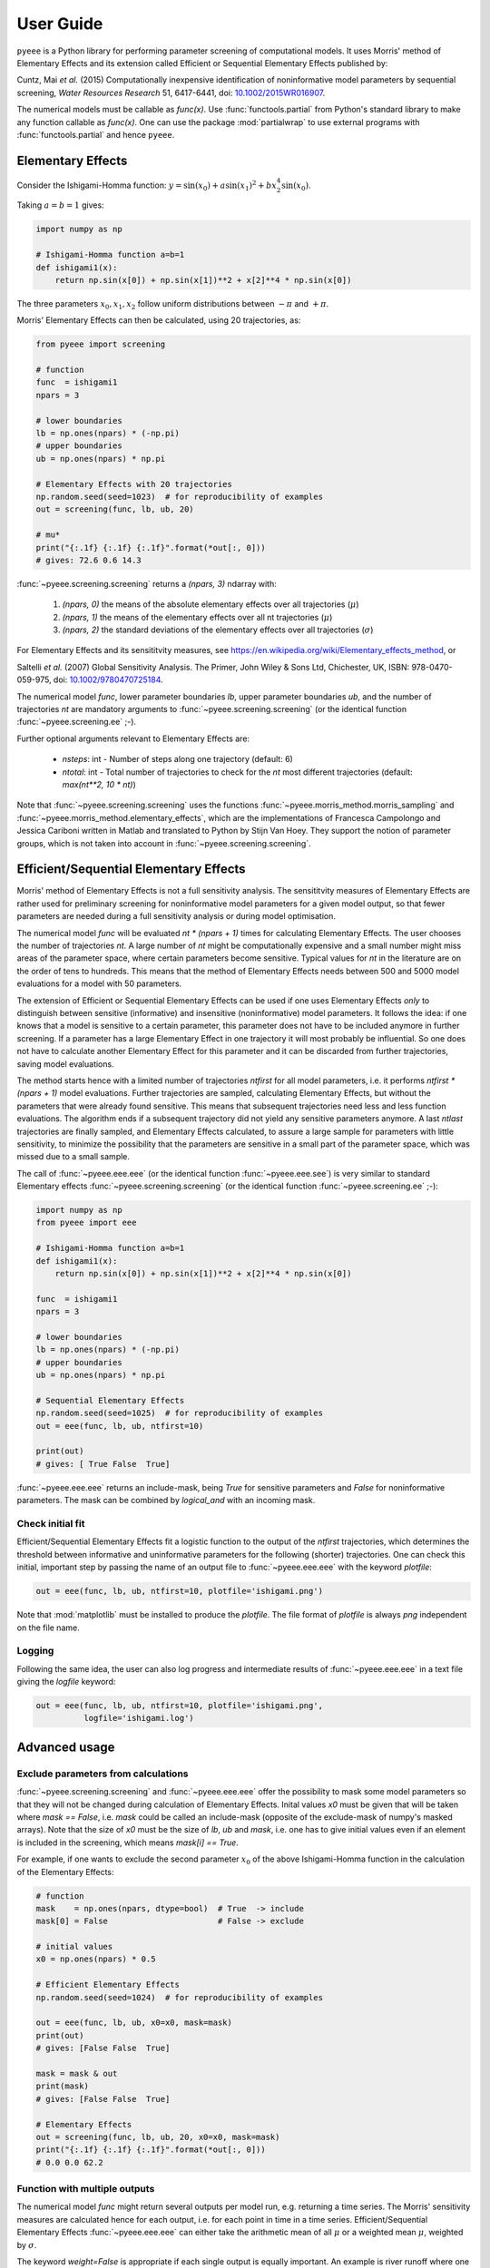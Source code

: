 User Guide
==========

``pyeee`` is a Python library for performing parameter screening of
computational models. It uses Morris' method of Elementary Effects and
its extension called Efficient or Sequential Elementary Effects
published by:

Cuntz, Mai `et al.` (2015) Computationally inexpensive identification
of noninformative model parameters by sequential screening,
`Water Resources Research` 51, 6417-6441, doi:
`10.1002/2015WR016907`_.

The numerical models must be callable as `func(x)`. Use
:func:`functools.partial` from Python's standard library to make any
function callable as `func(x)`. One can use the package
:mod:`partialwrap` to use external programs with
:func:`functools.partial` and hence ``pyeee``.


Elementary Effects
------------------

Consider the Ishigami-Homma function:
:math:`y = \sin(x_0) + a \sin(x_1)^2 + b x_2^4 \sin(x_0)`.

Taking :math:`a = b = 1` gives:

.. code-block:: python

   import numpy as np

   # Ishigami-Homma function a=b=1
   def ishigami1(x):
       return np.sin(x[0]) + np.sin(x[1])**2 + x[2]**4 * np.sin(x[0])

The three parameters :math:`x_0, x_1, x_2` follow uniform
distributions between :math:`-\pi` and :math:`+\pi`.

Morris' Elementary Effects can then be calculated, using 20
trajectories, as:

.. code-block:: python

   from pyeee import screening

   # function
   func  = ishigami1
   npars = 3

   # lower boundaries
   lb = np.ones(npars) * (-np.pi)
   # upper boundaries
   ub = np.ones(npars) * np.pi

   # Elementary Effects with 20 trajectories
   np.random.seed(seed=1023)  # for reproducibility of examples
   out = screening(func, lb, ub, 20)

   # mu*
   print("{:.1f} {:.1f} {:.1f}".format(*out[:, 0]))
   # gives: 72.6 0.6 14.3

:func:`~pyeee.screening.screening` returns a `(npars, 3)` ndarray
with:

   1. `(npars, 0)` the means of the absolute elementary effects over
      all trajectories (:math:`\mu*`)
   2. `(npars, 1)` the means of the elementary effects over all nt
      trajectories (:math:`\mu`)
   3. `(npars, 2)` the standard deviations of the elementary effects
      over all trajectories (:math:`\sigma`)

For Elementary Effects and its sensititvity measures, see
https://en.wikipedia.org/wiki/Elementary_effects_method, or

Saltelli *et al.* (2007) Global Sensitivity Analysis. The Primer,
John Wiley & Sons Ltd, Chichester, UK, ISBN: 978-0470-059-975,
doi: `10.1002/9780470725184`_.

The numerical model `func`, lower parameter boundaries `lb`, upper
parameter boundaries `ub`, and the number of trajectories `nt` are
mandatory arguments to :func:`~pyeee.screening.screening` (or the
identical function :func:`~pyeee.screening.ee` ;-).

Further optional arguments relevant to Elementary Effects are:

   - `nsteps`: int - Number of steps along one trajectory (default: 6)
   - `ntotal`: int - Total number of trajectories to check for the
     `nt` most different trajectories (default: `max(nt**2, 10 * nt)`)

Note that :func:`~pyeee.screening.screening` uses the functions
:func:`~pyeee.morris_method.morris_sampling` and
:func:`~pyeee.morris_method.elementary_effects`, which are the
implementations of Francesca Campolongo and Jessica Cariboni written
in Matlab and translated to Python by Stijn Van Hoey. They support the
notion of parameter groups, which is not taken into account in
:func:`~pyeee.screening.screening`.


Efficient/Sequential Elementary Effects
---------------------------------------

Morris' method of Elementary Effects is not a full sensitivity
analysis. The sensititvity measures of Elementary Effects are rather
used for preliminary screening for noninformative model parameters for
a given model output, so that fewer parameters are needed during a
full sensitivity analysis or during model optimisation.

The numerical model `func` will be evaluated `nt * (npars + 1)` times
for calculating Elementary Effects. The user chooses the number of
trajectories `nt`. A large number of `nt` might be computationally
expensive and a small number might miss areas of the parameter space,
where certain parameters become sensitive. Typical values for `nt` in
the literature are on the order of tens to hundreds. This means that
the method of Elementary Effects needs between 500 and 5000 model
evaluations for a model with 50 parameters.

The extension of Efficient or Sequential Elementary Effects can be
used if one uses Elementary Effects `only` to distinguish between
sensitive (informative) and insensitive (noninformative) model
parameters. It follows the idea: if one knows that a model is
sensitive to a certain parameter, this parameter does not have to be
included anymore in further screening. If a parameter has a large
Elementary Effect in one trajectory it will most probably be
influential. So one does not have to calculate another Elementary
Effect for this parameter and it can be discarded from further
trajectories, saving model evaluations.

The method starts hence with a limited number of trajectories
`ntfirst` for all model parameters, i.e. it performs
`ntfirst * (npars + 1)` model evaluations. Further trajectories are
sampled, calculating Elementary Effects, but without the parameters
that were already found sensitive. This means that subsequent
trajectories need less and less function evaluations. The algorithm
ends if a subsequent trajectory did not yield any sensitive parameters
anymore. A last `ntlast` trajectories are finally sampled, and
Elementary Effects calculated, to assure a large sample for parameters
with little sensitivity, to minimize the possibility that the
parameters are sensitive in a small part of the parameter space, which
was missed due to a small sample.

The call of :func:`~pyeee.eee.eee` (or the identical function
:func:`~pyeee.eee.see`) is very similar to standard Elementary effects
:func:`~pyeee.screening.screening` (or the identical function
:func:`~pyeee.screening.ee` ;-):

.. code-block:: python

   import numpy as np
   from pyeee import eee

   # Ishigami-Homma function a=b=1
   def ishigami1(x):
       return np.sin(x[0]) + np.sin(x[1])**2 + x[2]**4 * np.sin(x[0])

   func  = ishigami1
   npars = 3

   # lower boundaries
   lb = np.ones(npars) * (-np.pi)
   # upper boundaries
   ub = np.ones(npars) * np.pi

   # Sequential Elementary Effects
   np.random.seed(seed=1025)  # for reproducibility of examples
   out = eee(func, lb, ub, ntfirst=10)

   print(out)
   # gives: [ True False  True]

:func:`~pyeee.eee.eee` returns an include-mask, being `True` for
sensitive parameters and `False` for noninformative parameters. The
mask can be combined by `logical_and` with an incoming mask.


Check initial fit
^^^^^^^^^^^^^^^^^

Efficient/Sequential Elementary Effects fit a logistic function to
the output of the `ntfirst` trajectories, which determines the
threshold between informative and uninformative parameters for the
following (shorter) trajectories. One can check this initial,
important step by passing the name of an output file to
:func:`~pyeee.eee.eee` with the keyword `plotfile`:

.. code-block:: python

   out = eee(func, lb, ub, ntfirst=10, plotfile='ishigami.png')

Note that :mod:`matplotlib` must be installed to produce the
`plotfile`. The file format of `plotfile` is always `png` independent
on the file name.


Logging
^^^^^^^

Following the same idea, the user can also log progress and
intermediate results of :func:`~pyeee.eee.eee` in a text file giving
the `logfile` keyword:

.. code-block:: python

   out = eee(func, lb, ub, ntfirst=10, plotfile='ishigami.png',
             logfile='ishigami.log')


Advanced usage
--------------

Exclude parameters from calculations
^^^^^^^^^^^^^^^^^^^^^^^^^^^^^^^^^^^^

:func:`~pyeee.screening.screening` and :func:`~pyeee.eee.eee` offer
the possibility to mask some model parameters so that they will not be
changed during calculation of Elementary Effects. Inital values `x0`
must be given that will be taken where `mask == False`, i.e. `mask`
could be called an include-mask (opposite of the exclude-mask of
numpy's masked arrays). Note that the size of `x0` must be the size of
`lb`, `ub` and `mask`, i.e. one has to give initial values even if an
element is included in the screening, which means `mask[i] == True`.

For example, if one wants to exclude the second parameter :math:`x_0`
of the above Ishigami-Homma function in the calculation of the
Elementary Effects:

.. code-block:: python

   # function
   mask    = np.ones(npars, dtype=bool)  # True  -> include
   mask[0] = False                       # False -> exclude

   # initial values
   x0 = np.ones(npars) * 0.5

   # Efficient Elementary Effects
   np.random.seed(seed=1024)  # for reproducibility of examples

   out = eee(func, lb, ub, x0=x0, mask=mask)
   print(out)
   # gives: [False False  True]

   mask = mask & out
   print(mask)
   # gives: [False False  True]

   # Elementary Effects
   out = screening(func, lb, ub, 20, x0=x0, mask=mask)
   print("{:.1f} {:.1f} {:.1f}".format(*out[:, 0]))
   # 0.0 0.0 62.2


Function with multiple outputs
^^^^^^^^^^^^^^^^^^^^^^^^^^^^^^

The numerical model `func` might return several outputs per model run,
e.g. returning a time series. The Morris' sensitivity measures are
calculated hence for each output, i.e. for each point in time in a
time series. Efficient/Sequential Elementary Effects
:func:`~pyeee.eee.eee` can either take the arithmetic mean of all
:math:`\mu*` or a weighted mean :math:`\mu*`, weighted by
:math:`\sigma`.

The keyword `weight=False` is appropriate if each single output is
equally important. An example is river runoff where one might be
interested in both, high flows such as floods and low flows indicating
droughts.

An example for `weight=True` are fluxes to and from the atmosphere
such as evapotranspiration. The atmosphere is more strongly influenced
by larger fluxes so that sensitivity measures during periods of little
atmospheric exchange are less interesting. `Cuntz, Mai et al.`_ (2015)
argued that weighting by the standard deviation :math:`\sigma` is
equivalent to flux weighting because parameter variations yield larger
variances for larger fluxes than they yield for smaller fluxes in most
computer models.


Parallel model evaluation
^^^^^^^^^^^^^^^^^^^^^^^^^

The numerical model `func` will be evaluated `npars + 1` times for
each trajectory, with `npars` the number of parameters of the
computational model. Multiprocessing can be used for parallel function
evaluation. Setting `processes=nprocs` evaluates `nprocs` parameter
sets in parallel:

.. code-block:: python

   # Elementary Effects using 4 parallel processes
   out = screening(func, lb, ub, processes=4)

``pyeee`` uses the package :mod:`schwimmbad` for
parallelisation. :mod:`schwimmbad` provides a uniform interface to
parallel processing pools and enables switching easily between local
development (e.g. serial processing or :mod:`multiprocessing`) and
deployment on a cluster or supercomputer (e.g. via MPI or JobLib).

Consider the following Python code in a script (e.g. `eeetest.py`):

.. code-block:: python

   # File: eeetest.py
   import sys
   import numpy as np
   from pyeee import eee
   import schwimmbad

   # Ishigami-Homma function a=b=1
   def ishigami1(x):
       return np.sin(x[0]) + np.sin(x[1])**2 + x[2]**4 * np.sin(x[0])

   # get number of processes
   if len(sys.argv) > 1:
       nprocs = int(sys.argv[1])
   else:
       nprocs = 1

   # mpi4py is an optional dependency of pyeee
   try:
      from mpi4py import MPI
      comm  = MPI.COMM_WORLD
      csize = comm.Get_size()
      crank = comm.Get_rank()
      if csize > 1:
          nprocs = csize
   except ImportError:
      comm  = None
      csize = 1
      crank = 0

   # function
   func  = ishigami1
   npars = 3

   # lower boundaries
   lb = np.ones(npars) * (-np.pi)
   # upper boundaries
   ub = np.ones(npars) * np.pi

   # choose the serial or parallel pool
   ipool = schwimmbad.choose_pool(mpi=False if csize==1 else True,
                                  processes=nprocs)

   # Elementary Effects
   np.random.seed(seed=1023)  # for reproducibility of examples
   out = eee(func, lb, ub, processes=nprocs, pool=ipool)

   if crank == 0:
       print(out)
   ipool.close()

The user gives the number of processors to use on the command line
(`ncpus`).
   
This script can be run in normal serial mode, i.e. all function
evaluations are done one after the other:

.. code-block:: bash

   python eeetest.py

One can give explicitly that the script should run one core only:

.. code-block:: bash

   python eeetest.py 1

Or it can use Python's :mod:`multiprocessing` module, e.g. with 4
parallel processes:

.. code-block:: bash

   python eeetest.py 4

or use the Message Passing Interface (MPI), e.g. with 4 parallel
processes:

.. code-block:: bash

   mpiexec -n 4 python eeetest.py

Note that :mod:`mpi4py` must be installed for the last example.


Sampling parameters with other distributions than the uniform distribution
^^^^^^^^^^^^^^^^^^^^^^^^^^^^^^^^^^^^^^^^^^^^^^^^^^^^^^^^^^^^^^^^^^^^^^^^^^

Morris' method of Elementary Effects samples parameters along
trajectories through the possible parameter space. It assumes
uniformly distributed parameters between a lower bound and an upper
bound.

This implementation of Morris' Elementary Effects
:func:`~pyeee.screening.screening` allows sampling parameters from
other distributions than uniform distributions. For example, a
parameter :math:`p` might have been determined by repeated
experiments. One can hence determine the mean parameter
:math:`\overline{p}` and calculate the error of the mean
:math:`\epsilon_p`. This error of the mean is actually the standard
deviation of the distribution of the mean. One would thus sample a
normal distribution with mean :math:`\overline{p}` and a standard
deviation :math:`\epsilon_p` for the parameter :math:`p` to calculate
Morris' Elementary Effects.

:func:`~pyeee.screening.screening` allows all distributions of
mod:`scipy.stats`, given with the keyword `dist`. The parameters of
the distributions are given as a list of tuples with the keyword
`distparam`. The lower and upper bounds change their meaning if `dist`
is given for a parameter: :func:`~pyeee.screening.screening` samples
uniformly the Percent Point Function (ppf) of the distribution between
lower and upper bound. The percent point function is the inverse of
the Cumulative Distribution Function (cdf). Lower and upper bounds
must hence be between `0` and `1`. Note the percent point functions of
most continuous distributions will be infinite at the limits `0` and
`1`.

The three parameters :math:`x_0, x_1, x_2` of the Ishigami-Homma
function follow uniform distributions between :math:`-\pi` and
:math:`+\pi`. Say that :math:`x_1` follows a Gaussian distribution
around the mean :math:`0` with a standard deviation of
:math:`1.81`. We want to sample between plus or minus three standard
deviations, which includes about 99.7\% of the total
distribution. This means that the lower bound would be 0.0015
(0.003/2.) and the upper bound 0.9985.

.. code-block:: python

   import scipy.stats as stats
   dist      = [None, stats.norm, stats.uniform]
   distparam = [None, (0., 1.81), (-np.pi, 2.*np.pi)]
   lb        = [-np.pi, 0.0015, 0.]
   ub        = [np.pi, 0.9985, 1.]

   out = screening(func, lb, ub, 20, dist=dist, distparam=distparam)

This example demonstrates that

   1. if `dist` is passed, one has to give a distribution for each
      parameter;
   2. distributions are given as :mod:`scipy.stats` distribution
      objects;
   3. if `dist` is None, :func:`~pyeee.screening.screening` assumes a
      uniform distribution and samples between lower and upper bound;
   4. (almost) all :mod:`scipy.stats` distributions take the keywords
      `loc` and `scale`. Their meaning is *NOT* mean and standard
      deviation in most distributions. For the uniform distribution
      :any:`scipy.stats.uniform`, `loc` is the lower limit and `loc +
      scale` the upper limit. This means the combination `dist=None`,
      `distparam=None`, `lb=a`, `ub=b` corresponds to
      `dist=scipy.stats.uniform`, `distparam=[a, b-a]`, `lb=0`,
      `ub=1`.

Note also that

   5. if `distparam` is None, `loc=0` and `scale=1` will be taken;
   6. `loc` and `scale` are implemented as keywords in
      :mod:`scipy.stats`. Other parameters such as for example the
      shape parameter of the gamma distribution
      :any:`scipy.stats.gamma` must hence be given first,
      i.e. `(shape, loc, scale)`.

Remember that Morris' method of Elementary Effects assumes uniformly
distributed parameters and that other distributions are an extension
of the original method.

:func:`~pyeee.eee.eee` uses :func:`~pyeee.screening.screening`
internally. It consequently also offers the possibility to sample
other distributions than uniform distributions with the keywords
`dist` and `distparams`.

.. code-block:: python

   out = eee(func, lb, ub, ntfirst=10, dist=dist, distparam=distparam)


Python function with extra parameters
^^^^^^^^^^^^^^^^^^^^^^^^^^^^^^^^^^^^^

The function for :func:`~pyeee.sreening.sreening` and
:func:`~pyeee.eee.eee` must be of the form `func(x)`. Use Python's
:func:`functools.partial` from the Python module :mod:`functools` to
pass other function parameters.

For example pass the parameters :math:`a` and :math:`b` to the
Ishigami-Homma function. One needs a wrapper function that takes the
function and its parameters as arguments. The variable parameters of
the screening must be the last argument, i.e. it must be `x` of
`func(x)`:

.. code:: python

   from functools import partial

   def ishigami(x, a, b):
      return np.sin(x[0]) + a * np.sin(x[1])**2 + b * x[2]**4 * np.sin(x[0])

   # x has to be the last argument
   def call_ishigami(func, a, b, x):
      return func(x, a, b)

   # Partialise function with fixed parameters
   a = 0.5
   b = 2.0
   func  = partial(call_ishigami, ishigami, a, b)

   npars = 3
   lb = np.ones(npars) * (-np.pi)
   ub = np.ones(npars) * np.pi
   out = eee(func, lb, ub, ntfirst=10)

The parameters :math:`a` and :math:`b` are fixed parameters during
screening. Figuratively speaking, :func:`functools.partial` passes
:math:`a` and :math:`b` to the function `call_ishigami` already during
definition. :func:`~pyeee.eee.eee` can then simply call it as
`func(x)`, where `x` is passed to `call_ishigami` then as well. This
"finishes" the call of `call_ishigami` and `x`, `a` and `b` are passed
to `ishigami`.


Screening of external computer models
-------------------------------------

**Note: this section is pretty much a repetition of the** `User
Guide`_ **of** :mod:`partialwrap`, **which itself is not limited to be
used with** ``pyeee`` **but can be used with any package that calls
functions in the form** `func(x)`. **The finer notions of**
:mod:`partialwrap` **might be better explained in its** `User Guide`_.

``pyeee`` can be used to screen parameters from external computer
models written in any (compiled) language such as C, Fortran or
similar. We use our package :mod:`partialwrap` for this.
:mod:`partialwrap` provides wrapper functions that basically launch
external executables using Python's :mod:`subprocess` module, while
providing functionality to write parameter files for the external
executables and read in output from the executables in return.

This means that the wrappers of :mod:`partialwrap` need a function
`parameterwriter` that writes the parameters in the parameter file(s)
`parameterfile`. The wrappers also need to read model output from
`outputfile` with the function `outputreader`. The latter can also do
further calculations such as calculating an objective function from
the model output.

Take an external program that calculates the Ishigami-Homma function
with :math:`a = b = 1`, reading in the parameters :math:`x_0, x_1,
x_2` from a `parameterfile = params.txt` and writing its output into
an `outputfile = out.txt`. Take for simplicity a Python program first
(e.g. `ishigami1.py`):

.. code-block:: python

   # File: ishigami1.py
   import numpy as np

   # Ishigami-Homma function a=b=1
   def ishigami1(x):
       return np.sin(x[0]) + np.sin(x[1])**2 + x[2]**4 * np.sin(x[0])

   # read parameters
   x = np.loadtxt('params.txt')

   # calc function
   y = ishigami1(x)

   # write output file
   np.savetxt('out.txt', y)

The external program, which is in full `python3 ishigami1.py`, can be
used with the wrapper function
:func:`~partialwrap.wrappers.exe_wrapper` of :mod:`partialwrap`:

.. code-block:: python

   from functools import partial
   import numpy as np
   import scipy.optimize as opt
   from partialwrap import exe_wrapper
   from pyeee import eee
        
   ishigami1_exe   = ['python3', 'ishigami1.py']
   parameterfile   = 'params.txt'
   parameterwriter = np.savetxt
   outputfile      = 'out.txt'
   outputreader    = np.loadtxt
   ishigami1_wrap  = partial(exe_wrapper, ishigami1_exe,
                             parameterfile, parameterwriter,
                             outputfile, outputreader, {})

   npars = 3
   lb = np.ones(npars) * (-np.pi)
   ub = np.ones(npars) * np.pi
   out = eee(ishigami1_wrap, lb, ub, ntfirst=10)

The empty dictionary at the end of the partial statement is explained
below.

One can see that the external Ishigami-Homma program could have been
written in a compiled language such as C, Fortran or similar, and then
used with ``pyeee``. A Fortran program could look like this:

.. code-block:: fortran

   program ishigami1

       implicit none

       integer, parameter :: dp = kind(1.0d0)

       character(len=*), parameter :: pfile = 'params.txt'
       character(len=*), parameter :: ofile = 'out.txt'

       integer, parameter :: punit = 99
       integer, parameter :: ounit = 101

       real(dp), dimension(3) :: x ! parameters x_0, x_1, x_2
       real(dp) :: out             ! output value
       integer  :: n

       integer  :: ios

       ! read parameters
       open(punit, file=pfile, status='old', action='read')
       ios = 0
       n = 1
       do while (ios==0)
           read(punit, fmt=*, iostat=ios) x(n)
           n = n + 1
       end do
       n = n - 2
       close(punit)

       ! calc function
       out = sin(x(1)) + sin(x(2))**2 + x(3)**4 * sin(x(1))

       ! write output file
       open(ounit, file=ofile)
       write(ounit,*) out
       close(ounit)

   end program ishigami1

This program can be compiled like:

.. code-block:: bash

   gfortran -o ishigami1.exe ishigami1.f90

and used in Python:

.. code-block:: python

   from functools import partial
   import numpy as np
   import scipy.optimize as opt
   from partialwrap import exe_wrapper
   from pyeee import eee
        
   ishigami1_exe   = ['ishigami1.exe']
   parameterfile   = 'params.txt'
   parameterwriter = np.savetxt
   outputfile      = 'out.txt'
   outputreader    = np.loadtxt
   ishigami1_wrap  = partial(exe_wrapper, ishigami1_exe,
                             parameterfile, parameterwriter,
                             outputfile, outputreader, {})

   npars = 3
   lb = np.ones(npars) * (-np.pi)
   ub = np.ones(npars) * np.pi
   out = eee(ishigami1_wrap, lb, ub, ntfirst=10)

Where the only difference to the Python version is that
`ishigami1_exe = ['./ishigami1.exe']` instead of
`ishigami1_exe = ['python3', 'ishigami1.py']`.


Parallel evaluation of external executables
^^^^^^^^^^^^^^^^^^^^^^^^^^^^^^^^^^^^^^^^^^^

Elementary Effects run the computational model `nt * (npars + 1)`
times. All model runs are independent and can be executated at the
same time if computing ressources permit. Even simple personal
computers have several computing cores nowadays.

However, using 4 worker with `processes=4`, for example, writes 4
times `parameterfile = params.txt` thus overwriting itself. Here the
`pid` keyword of :mod:`partialwrap` comes in handy. Each invocation
would have its own random number `pid` associated, writing
`parameterfile.pid` and reading `outfile.pid`. The Ishigami-Homma
program would need to be changed to (the Python version here):

.. code-block:: python

   # File: ishigami1_pid.py
   import numpy as np
   from partialwrap import standard_parameter_reader, standard_parameter_writer

   # Ishigami-Homma function a=b=1
   def ishigami1(x):
       return np.sin(x[0]) + np.sin(x[1])**2 + x[2]**4 * np.sin(x[0])

   # get pid
   if len(sys.argv) > 1:
       pid = int(sys.argv[1])
   else:
       pid = None

   # read parameters
   x = standard_parameter_reader('params.txt', pid=pid)

   # calc function
   y = ishigami1(x)

   # write output file
   standard_parameter_writer('out.txt', pid=pid)

:func:`~partialwrap.std_io.standard_parameter_reader` and
:func:`~partialwrap.std_io.standard_parameter_writer` are convenience
functions that reads and writes parameters from a file just like
:func:`numpy.loadtxt` and :func:`numpy.savetxt`. The difference the
functions support the `pid` keyword. If `True`,
:func:`~partialwrap.std_io.standard_parameter_reader` reads from files
such as `params.txt.158398716` rather than from `params.txt`. To achieve this, the
`pid` keyword simply has to be set to *True* in the call of `partial`:

.. code-block:: python

   from functools import partial
   import numpy as np
   import scipy.optimize as opt
   from partialwrap import exe_wrapper
   from partialwrap import standard_parameter_reader, standard_parameter_writer
   from pyeee import eee
        
   ishigami1_exe   = ['python3', 'ishigami1.py']
   parameterfile   = 'params.txt'
   parameterwriter = standard_parameter_writer
   outputfile      = 'out.txt'
   outputreader    = standard_parameter_reader
   ishigami1_wrap  = partial(exe_wrapper, ishigami1_exe,
                             parameterfile, parameterwriter,
                             outputfile, outputreader,
			     {'pid': True})

   npars = 3
   lb = np.ones(npars) * (-np.pi)
   ub = np.ones(npars) * np.pi
   out = eee(ishigami1_wrap, lb, ub, ntfirst=10. processes=4)


Using launch scripts
^^^^^^^^^^^^^^^^^^^^

If you cannot change your computational model to deal with `pid`, you
can use, for example, a `bash` script or a Python script that launches
each model run in a separate directory. A bash script would be
appropriate on Linux, of course, but a Python script work on Windows
as well. Here we give a Python script as an example but look at the
`User Guide`_ of :mod:`partialwrap` for an example of a `bash` script:

.. code-block:: python

   # File: run_ishigami1.py
   import os
   import shutil
   import subprocess
   import sys

   # get pid
   if len(sys.argv) > 1:
       pid = sys.argv[1]
   else:
       pid = None

   exe   = 'ishigami1.py'
   pfile = 'params.txt'
   ofile = 'out.txt'

   # make individual run directory
   if pid is None:
       rundir = 'tmp'
   else:
       rundir = f'tmp.{pid}'
   os.mkdir(rundir)

   # copy individual parameter file
   if pid is None:
       os.rename(f'{pfile}', f'{rundir}/{pfile}')
   else:
       os.rename(f'{pfile}.{pid}', f'{rundir}/{pfile}')

   # run in individual directory
   shutil.copyfile(exe, f'{rundir}/{exe}')
   os.chdir(rundir)
   err = subprocess.check_output(['python3', exe],
                                 stderr=subprocess.STDOUT)

   # make output available to exe_wrapper
   if pid is None:
       os.rename(ofile, f'../{ofile}')
   else:
       os.rename(ofile, f'../{ofile}.{pid}')

   # clean up
   os.chdir('..')
   shutil.rmtree(rundir)

Note: `exe = 'ishigami1.py'` rather than `exe = ishigami1_pid.py` here
because this example assumes that the executable cannot account for
the `pid` keyword. This Python script can be used with ``pyeee``
exactly like all the scripts above:

.. code-block:: python

   from functools import partial
   import numpy as np
   import scipy.optimize as opt
   from partialwrap import exe_wrapper
   from partialwrap import standard_parameter_reader, standard_parameter_writer
   from pyeee import eee
        
   ishigami1_exe   = ['python3', 'run_ishigami1.py']
   parameterfile   = 'params.txt'
   parameterwriter = standard_parameter_writer
   outputfile      = 'out.txt'
   outputreader    = standard_parameter_reader
   ishigami1_wrap  = partial(exe_wrapper, ishigami1_exe,
                             parameterfile, parameterwriter,
                             outputfile, outputreader,
			     {'pid': True})

   npars = 3
   lb = np.ones(npars) * (-np.pi)
   ub = np.ones(npars) * np.pi
   out = eee(ishigami1_wrap, lb, ub, ntfirst=10. processes=4)

That's all Folks!


.. _10.1002/2015WR016907: http://doi.org/10.1002/2015WR016907
.. _10.1002/9780470725184: http://doi.org/10.1002/9780470725184
.. _Cuntz, Mai et al.: http://doi.org/10.1002/2015WR016907
.. _LICENSE: https://github.com/mcuntz/pyeee/LICENSE
.. _Sebastian Müller: https://github.com/MuellerSeb
.. _template: https://github.com/MuellerSeb/template
.. _User Guide: https://mcuntz.github.io/partialwrap/html/userguide.html
